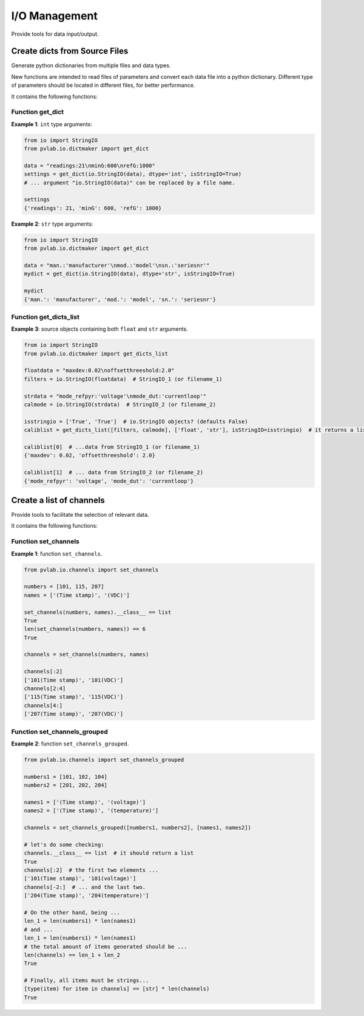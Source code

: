 ==============
I/O Management
==============

Provide tools for data input/output.

Create dicts from Source Files
^^^^^^^^^^^^^^^^^^^^^^^^^^^^^^

.. py:module:: pvlab.io.dictmaker

Generate python dictionaries from multiple files and data types.

New functions are intended to read files of parameters and convert each
data file into a python dictionary. Different type of parameters should be
located in different files, for better performance.

It contains the following functions:

Function get_dict
"""""""""""""""""

.. py:function:: pvlab.io.dictmaker.get_dict(file: TypeVar('File', str, io.StringIO), dtype: str, sep: str = ':', isStringIO: bool = False) -> dict:

   Generate a python dictionary from a file of parameters.

   Function ``get_dict`` reads a file that contains parameters in the form
   *[name]: [value]* (or in other general form *[name][sep] [value]*, if
   specified).
   It requires specifying the type of data contained in the file, admitting
   types ``int``, ``float``, ``tuple`` or ``str`` (unknown data types are
   admitted, but they will be parsed as *raw* strings).
   Originally designed for data-acquisition purposes. It also admits
   ``io.StringIO`` objects instead, if argument ``isStringIO`` is specified
   as ``True`` (e.g. useful for exemplification purposes).

**Example 1**: ``int`` type arguments:

.. code-block:: python

   from io import StringIO
   from pvlab.io.dictmaker import get_dict
   
   data = "readings:21\nminG:600\nrefG:1000"
   settings = get_dict(io.StringIO(data), dtype='int', isStringIO=True)
   # ... argument "io.StringIO(data)" can be replaced by a file name.
   
   settings
   {'readings': 21, 'minG': 600, 'refG': 1000}


**Example 2**: ``str`` type arguments:

.. code-block:: python

   from io import StringIO
   from pvlab.io.dictmaker import get_dict
   
   data = "man.:'manufacturer'\nmod.:'model'\nsn.:'seriesnr'"
   mydict = get_dict(io.StringIO(data), dtype='str', isStringIO=True)
   
   mydict
   {'man.': 'manufacturer', 'mod.': 'model', 'sn.': 'seriesnr'}


Function get_dicts_list
"""""""""""""""""""""""

.. py:function:: pvlab.io.dictmaker.get_dicts_list(filelist: Iterable[str],  dtypelist: Iterable[str], isStringIO: Iterable[bool] = False, sep: str = ':') -> dict:

   Generate a list of dicts from a list of parameter files or ``io.StringIO``
   objects.

   It calls the previous function ``get_dict`` recursively, from correlative
   values of ``filelist`` and ``dtypelist`` arguments.


**Example 3**: source objects containing both ``float`` and ``str`` arguments.

.. code-block:: python

   from io import StringIO
   from pvlab.io.dictmaker import get_dicts_list
   
   floatdata = "maxdev:0.02\noffsetthreeshold:2.0"
   filters = io.StringIO(floatdata)  # StringIO_1 (or filename_1)
   
   strdata = "mode_refpyr:'voltage'\nmode_dut:'currentloop'"
   calmode = io.StringIO(strdata)  # StringIO_2 (or filename_2)
   
   isstringio = ['True', 'True']  # io.StringIO objects? (defaults False)
   caliblist = get_dicts_list([filters, calmode], ['float', 'str'], isStringIO=isstringio)  # it returns a list of python dicts.
   
   caliblist[0]  # ...data from StringIO_1 (or filename_1)
   {'maxdev': 0.02, 'offsetthreeshold': 2.0}
   
   caliblist[1]  # ... data from StringIO_2 (or filename_2)
   {'mode_refpyr': 'voltage', 'mode_dut': 'currentloop'}
   

Create a list of channels
^^^^^^^^^^^^^^^^^^^^^^^^^

.. py:module:: pvlab.io.channels

Provide tools to facilitate the selection of relevant data.

It contains the following functions:

Function set_channels
"""""""""""""""""""""

.. py:function:: pvlab.io.channels.set_channels(numbers: Iterable[int], names: Iterable[int], nameafter: bool = True) -> Iterable[str]:

   Generate a list of channel names from a set of numbers and a set of names.
   
   It is designed to automate the selection of specific active
   channels,*e.g.* within data frames containing a big number of data
   columns.
   
   Given a list of *n* numbers (``numbers``) and *m* names (``names``), it
   generates a list of channel names in the form:
   
    [
    [**number_1**][**name_1**],
    [**number_1**][**name_2**], ...,
    [**number_1**][**name_m**],
    , ...,
    , ...,
    , ...,
    [**number_n**][**name_1**],
    **number_n**][**name_2**], ...,
    [**number_n**][**name_m**],
    ]

    If argument ``nameafter`` is True (by default), names
    are added after numbers. Otherwise, names are added before numbers.

    Item types (both numbers and names) must be convertible into strings.

    If the ``numbers`` list is empty, it directly retuns the ``names`` list.
    In the same way, if the ``names`` list is empty, it returns the
    ``numbers`` list. Anyway, it performs a previous conversion into ``str``
    types.

    At least one list must not be empty.

**Example 1**: function ``set_channels``.

.. code-block:: python

   from pvlab.io.channels import set_channels
   
   numbers = [101, 115, 207]
   names = ['(Time stamp)', '(VDC)']
   
   set_channels(numbers, names).__class__ == list
   True
   len(set_channels(numbers, names)) == 6
   True
   
   channels = set_channels(numbers, names)
   
   channels[:2]
   ['101(Time stamp)', '101(VDC)']
   channels[2:4]
   ['115(Time stamp)', '115(VDC)']
   channels[4:]
   ['207(Time stamp)', '207(VDC)']
   
  
Function set_channels_grouped
"""""""""""""""""""""""""""""
   
.. py:function:: pvlab.io.channels.set_channels_grouped(numbergroups: Iterable[list], namegroups: Iterable[list], nameafter: bool = True, unify: bool = True, init_channels: list = []) -> Iterable[str]:

   Generate a list of channels from multiple sets of numbers and names.
   
   It applies recursively the fuction ``set_channels`` to multiple sets
   of numbers and names. Therefore, it allows the generation of multiple
   channel names that contains different names.
   
   Argument ``nameafter`` possesses the same significance than in
   ``set_channels``, and defaults to ``True``.
    
   Argument ``unify`` (defaults ``True``) returns a unique list of channels.
   When it is ``False``, it returns separate lists.
   
**Example 2**: function ``set_channels_grouped``.

.. code-block:: python

    from pvlab.io.channels import set_channels_grouped
    
    numbers1 = [101, 102, 104]
    numbers2 = [201, 202, 204]
    
    names1 = ['(Time stamp)', '(voltage)']
    names2 = ['(Time stamp)', '(temperature)']
    
    channels = set_channels_grouped([numbers1, numbers2], [names1, names2])
    
    # let's do some checking:
    channels.__class__ == list  # it should return a list
    True
    channels[:2]  # the first two elements ...
    ['101(Time stamp)', '101(voltage)']
    channels[-2:]  # ... and the last two.
    ['204(Time stamp)', '204(temperature)']
    
    # On the other hand, being ...
    len_1 = len(numbers1) * len(names1)
    # and ...
    len_1 = len(numbers1) * len(names1)
    # the total amount of items generated should be ...
    len(channels) == len_1 + len_2
    True
    
    # Finally, all items must be strings...
    [type(item) for item in channels] == [str] * len(channels)
    True
